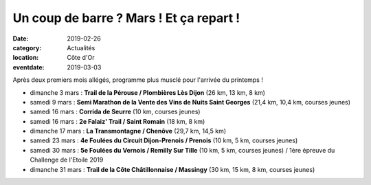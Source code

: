 Un coup de barre ? Mars ! Et ça repart !
========================================

:date: 2019-02-26
:category: Actualités
:location: Côte d'Or
:eventdate: 2019-03-03

Après deux premiers mois allégés, programme plus musclé pour l'arrivée du printemps !

- dimanche 3 mars : **Trail de la Pérouse / Plombières Lès Dijon** (26 km, 13 km, 8 km)
- samedi 9 mars : **Semi Marathon de la Vente des Vins de Nuits Saint Georges** (21,4 km, 10,4 km, courses jeunes)
- samedi 16 mars : **Corrida de Seurre** (10 km, courses jeunes)
- samedi 16 mars : **2e Falaiz' Trail / Saint Romain** (18 km, 8 km)
- dimanche 17 mars : **La Transmontagne / Chenôve** (29,7 km, 14,5 km)
- samedi 23 mars : **4e Foulées du Circuit Dijon-Prenois / Prenois** (10 km, 5 km, courses jeunes)
- samedi 30 mars : **5e Foulées du Vernois / Remilly Sur Tille** (10 km, 5 km, courses jeunes) / 1ère épreuve du Challenge de l'Etoile 2019
- dimanche 31 mars : **Trail de la Côte Châtillonnaise / Massingy** (30 km, 15 km, 8 km, courses jeunes)
